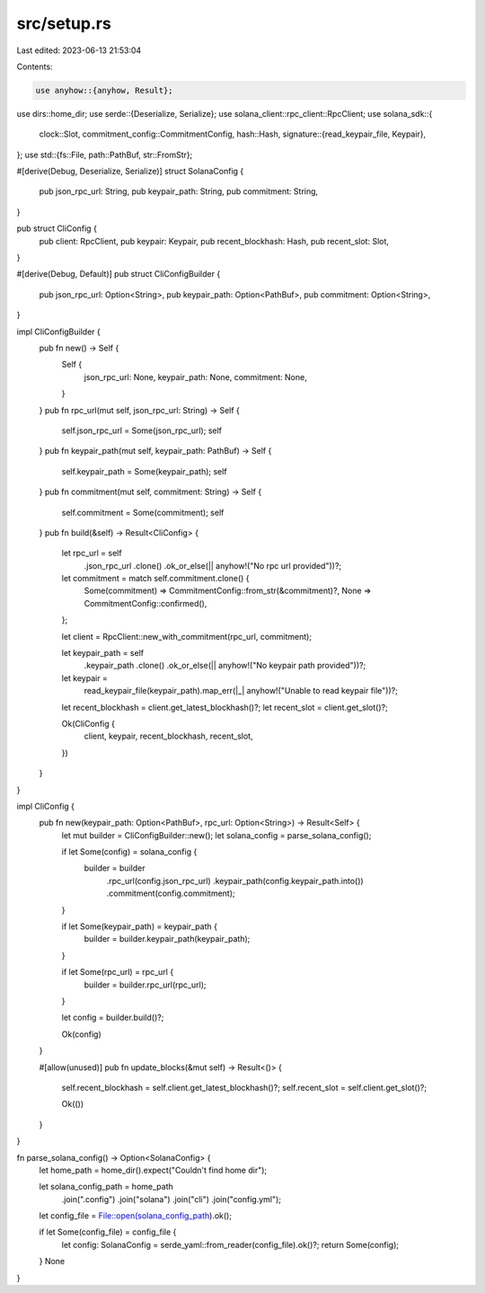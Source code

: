 src/setup.rs
============

Last edited: 2023-06-13 21:53:04

Contents:

.. code-block:: rs

    use anyhow::{anyhow, Result};
use dirs::home_dir;
use serde::{Deserialize, Serialize};
use solana_client::rpc_client::RpcClient;
use solana_sdk::{
    clock::Slot,
    commitment_config::CommitmentConfig,
    hash::Hash,
    signature::{read_keypair_file, Keypair},
};
use std::{fs::File, path::PathBuf, str::FromStr};

#[derive(Debug, Deserialize, Serialize)]
struct SolanaConfig {
    pub json_rpc_url: String,
    pub keypair_path: String,
    pub commitment: String,
}

pub struct CliConfig {
    pub client: RpcClient,
    pub keypair: Keypair,
    pub recent_blockhash: Hash,
    pub recent_slot: Slot,
}

#[derive(Debug, Default)]
pub struct CliConfigBuilder {
    pub json_rpc_url: Option<String>,
    pub keypair_path: Option<PathBuf>,
    pub commitment: Option<String>,
}

impl CliConfigBuilder {
    pub fn new() -> Self {
        Self {
            json_rpc_url: None,
            keypair_path: None,
            commitment: None,
        }
    }
    pub fn rpc_url(mut self, json_rpc_url: String) -> Self {
        self.json_rpc_url = Some(json_rpc_url);
        self
    }
    pub fn keypair_path(mut self, keypair_path: PathBuf) -> Self {
        self.keypair_path = Some(keypair_path);
        self
    }
    pub fn commitment(mut self, commitment: String) -> Self {
        self.commitment = Some(commitment);
        self
    }
    pub fn build(&self) -> Result<CliConfig> {
        let rpc_url = self
            .json_rpc_url
            .clone()
            .ok_or_else(|| anyhow!("No rpc url provided"))?;

        let commitment = match self.commitment.clone() {
            Some(commitment) => CommitmentConfig::from_str(&commitment)?,
            None => CommitmentConfig::confirmed(),
        };

        let client = RpcClient::new_with_commitment(rpc_url, commitment);

        let keypair_path = self
            .keypair_path
            .clone()
            .ok_or_else(|| anyhow!("No keypair path provided"))?;

        let keypair =
            read_keypair_file(keypair_path).map_err(|_| anyhow!("Unable to read keypair file"))?;

        let recent_blockhash = client.get_latest_blockhash()?;
        let recent_slot = client.get_slot()?;

        Ok(CliConfig {
            client,
            keypair,
            recent_blockhash,
            recent_slot,
        })
    }
}

impl CliConfig {
    pub fn new(keypair_path: Option<PathBuf>, rpc_url: Option<String>) -> Result<Self> {
        let mut builder = CliConfigBuilder::new();
        let solana_config = parse_solana_config();

        if let Some(config) = solana_config {
            builder = builder
                .rpc_url(config.json_rpc_url)
                .keypair_path(config.keypair_path.into())
                .commitment(config.commitment);
        }

        if let Some(keypair_path) = keypair_path {
            builder = builder.keypair_path(keypair_path);
        }

        if let Some(rpc_url) = rpc_url {
            builder = builder.rpc_url(rpc_url);
        }

        let config = builder.build()?;

        Ok(config)
    }

    #[allow(unused)]
    pub fn update_blocks(&mut self) -> Result<()> {
        self.recent_blockhash = self.client.get_latest_blockhash()?;
        self.recent_slot = self.client.get_slot()?;

        Ok(())
    }
}

fn parse_solana_config() -> Option<SolanaConfig> {
    let home_path = home_dir().expect("Couldn't find home dir");

    let solana_config_path = home_path
        .join(".config")
        .join("solana")
        .join("cli")
        .join("config.yml");

    let config_file = File::open(solana_config_path).ok();

    if let Some(config_file) = config_file {
        let config: SolanaConfig = serde_yaml::from_reader(config_file).ok()?;
        return Some(config);
    }
    None
}


